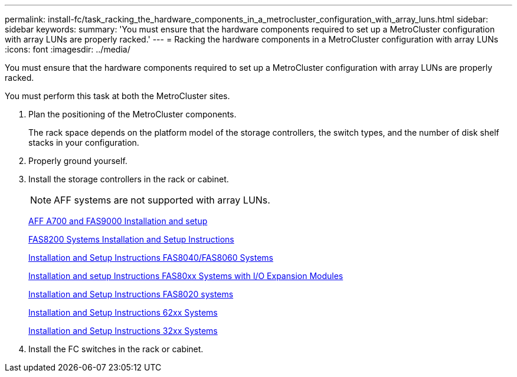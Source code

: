 ---
permalink: install-fc/task_racking_the_hardware_components_in_a_metrocluster_configuration_with_array_luns.html
sidebar: sidebar
keywords: 
summary: 'You must ensure that the hardware components required to set up a MetroCluster configuration with array LUNs are properly racked.'
---
= Racking the hardware components in a MetroCluster configuration with array LUNs
:icons: font
:imagesdir: ../media/

[.lead]
You must ensure that the hardware components required to set up a MetroCluster configuration with array LUNs are properly racked.

You must perform this task at both the MetroCluster sites.

. Plan the positioning of the MetroCluster components.
+
The rack space depends on the platform model of the storage controllers, the switch types, and the number of disk shelf stacks in your configuration.

. Properly ground yourself.
. Install the storage controllers in the rack or cabinet.
+
NOTE: AFF systems are not supported with array LUNs.
+
http://docs.netapp.com/platstor/index.jsp?topic=%2Fcom.netapp.doc.hw-9000-install-setup%2Fhome.html[AFF A700 and FAS9000 Installation and setup]
+
https://library.netapp.com/ecm/ecm_download_file/ECMLP2316769[FAS8200 Systems Installation and Setup Instructions]
+
https://library.netapp.com/ecm/ecm_download_file/ECMP1199907[Installation and Setup Instructions FAS8040/FAS8060 Systems]
+
https://library.netapp.com/ecm/ecm_download_file/ECMP1504186[Installation and setup Instructions FAS80xx Systems with I/O Expansion Modules]
+
https://library.netapp.com/ecm/ecm_download_file/ECMP1199906[Installation and Setup Instructions FAS8020 systems]
+
https://library.netapp.com/ecm/ecm_download_file/ECMP1147995[Installation and Setup Instructions 62xx Systems]
+
https://library.netapp.com/ecm/ecm_download_file/ECMP1213632[Installation and Setup Instructions 32xx Systems]

. Install the FC switches in the rack or cabinet.
